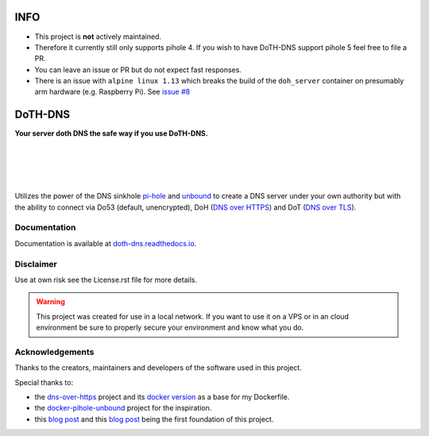 INFO
====

- This project is **not** actively maintained.
- Therefore it currently still only supports pihole 4. If you wish to have DoTH-DNS support pihole 5 feel free to file a PR.
- You can leave an issue or PR but do not expect fast responses.
- There is an issue with ``alpine linux 1.13`` which breaks the build of the ``doh_server`` container on presumably arm hardware (e.g. Raspberry Pi).
  See `issue #8`__

__ https://github.com/Cielquan/DoTH-DNS/issues/8


DoTH-DNS
========

**Your server doth DNS the safe way if you use DoTH-DNS.**

| |license| |black|
|
| |travis|
| |docs|
|
| |py_versions| |implementations|
| |pypi| |status| |format| |wheel| |downloads|
|
| |release| |commits_since|  |last_commit|
| |stars| |forks| |contributors|
|

Utilizes the power of the DNS sinkhole `pi-hole`_ and `unbound`_
to create a DNS server under your own authority but with the ability to connect via
Do53 (default, unencrypted), DoH (`DNS over HTTPS`__) and DoT (`DNS over TLS`__).

__ https://en.wikipedia.org/wiki/DNS_over_HTTPS
__ https://en.wikipedia.org/wiki/DNS_over_TLS
.. _pi-hole: https://pi-hole.net
.. _unbound: https://www.nlnetlabs.nl/projects/unbound/about


Documentation
-------------
Documentation is available at `doth-dns.readthedocs.io <https://doth-dns.readthedocs.io/>`_.


Disclaimer
----------
Use at own risk see the License.rst file for more details.

.. warning::
    This project was created for use in a local network. If you want to use it on a VPS or in
    an cloud environment be sure to properly secure your environment and know what you do.


Acknowledgements
----------------

Thanks to the creators, maintainers and developers of the software used in this project.

Special thanks to:

- the `dns-over-https`__ project and its `docker version`__ as a base for my Dockerfile.
- the `docker-pihole-unbound`__ project for the inspiration.
- this `blog post`__ and this `blog post`__ being the first foundation of this project.

__ https://github.com/m13253/dns-over-https
__ https://github.com/goofball222/dns-over-https
__ https://github.com/chriscrowe/docker-pihole-unbound
__ https://www.aaflalo.me/2018/10/tutorial-setup-dns-over-https-server
__ https://www.bentasker.co.uk/documentation/linux/407-building-and-running-your-own-dns-over-https-server


.. .############################### LINKS ###############################

.. BADGES START

.. info block
.. |license| image:: https://img.shields.io/github/license/Cielquan/DoTH-DNS.svg?style=for-the-badge
    :alt: License
    :target: https://github.com/Cielquan/DoTH-DNS/blob/master/LICENSE.rst

.. |black| image:: https://img.shields.io/badge/code%20style-black-000000.svg?style=for-the-badge
    :alt: Code Style: Black
    :target: https://github.com/psf/black


.. tests block
.. |travis| image:: https://img.shields.io/travis/com/Cielquan/DoTH-DNS/master.svg?style=for-the-badge&logo=travis-ci&logoColor=FBE072
    :alt: Travis - Build Status
    :target: https://travis-ci.com/Cielquan/DoTH-DNS

.. |docs| image:: https://img.shields.io/readthedocs/doth-dns/latest.svg?style=for-the-badge&logo=read-the-docs&logoColor=white
    :alt: Read the Docs (latest) - Status
    :target: https://doth-dns.readthedocs.io/en/latest/?badge=latest


.. PyPI block
.. |py_versions| image:: https://img.shields.io/pypi/pyversions/doth-dns.svg?style=for-the-badge&logo=python&logoColor=FBE072
    :alt: PyPI - Python versions supported
    :target: https://pypi.org/project/doth-dns/

.. |implementations| image:: https://img.shields.io/pypi/implementation/doth-dns.svg?style=for-the-badge&logo=python&logoColor=FBE072
    :alt: PyPI - Implementations supported
    :target: https://pypi.org/project/doth-dns/

.. |pypi| image:: https://img.shields.io/pypi/v/doth-dns.svg?style=for-the-badge&logo=pypi&logoColor=FBE072
    :alt: PyPI - Package latest release
    :target: https://pypi.org/project/doth-dns/

.. |status| image:: https://img.shields.io/pypi/status/doth-dns.svg?style=for-the-badge&logo=pypi&logoColor=FBE072
    :alt: PyPI - Package stability
    :target: https://pypi.org/project/doth-dns/

.. |format| image:: https://img.shields.io/pypi/format/doth-dns.svg?style=for-the-badge&logo=pypi&logoColor=FBE072
    :alt: PyPI - Format
    :target: https://pypi.org/project/doth-dns/

.. |wheel| image:: https://img.shields.io/pypi/wheel/doth-dns.svg?style=for-the-badge&logo=pypi&logoColor=FBE072
    :alt: PyPI - Wheel
    :target: https://pypi.org/project/doth-dns/

.. |downloads| image:: https://img.shields.io/pypi/dm/doth-dns.svg?style=for-the-badge&logo=pypi&logoColor=FBE072
    :target: https://pypi.org/project/doth-dns/
    :alt: PyPI - Monthly downloads


.. Github block
.. |release| image:: https://img.shields.io/github/v/release/Cielquan/DoTH-DNS.svg?style=for-the-badge&logo=github
    :alt: Github Latest Release
    :target: https://github.com/Cielquan/DoTH-DNS/releases/latest

.. |commits_since| image:: https://img.shields.io/github/commits-since/Cielquan/DoTH-DNS/latest.svg?style=for-the-badge&logo=github
    :alt: GitHub commits since latest release
    :target: https://github.com/Cielquan/DoTH-DNS/commits/master

.. |last_commit| image:: https://img.shields.io/github/last-commit/Cielquan/DoTH-DNS.svg?style=for-the-badge&logo=github
    :alt: GitHub last commit
    :target: https://github.com/Cielquan/DoTH-DNS/commits/master

.. |stars| image:: https://img.shields.io/github/stars/Cielquan/DoTH-DNS.svg?style=for-the-badge&logo=github
    :alt: Github stars
    :target: https://github.com/Cielquan/DoTH-DNS/stargazers

.. |forks| image:: https://img.shields.io/github/forks/Cielquan/DoTH-DNS.svg?style=for-the-badge&logo=github
    :alt: Github forks
    :target: https://github.com/Cielquan/DoTH-DNS/network/members

.. |contributors| image:: https://img.shields.io/github/contributors/Cielquan/DoTH-DNS.svg?style=for-the-badge&logo=github
    :alt: Github Contributors
    :target: https://github.com/Cielquan/DoTH-DNS/graphs/contributors
